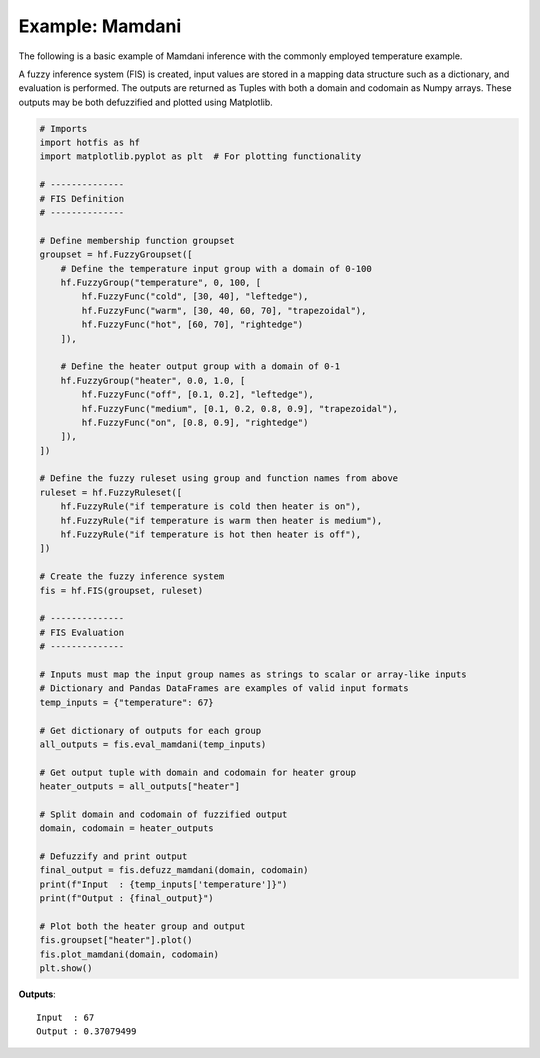 Example: Mamdani
================

The following is a basic example of Mamdani inference with the commonly
employed temperature example.

A fuzzy inference system (FIS) is created, input values are stored in a
mapping data structure such as a dictionary, and evaluation is performed.
The outputs are returned as Tuples with both a domain and codomain as Numpy
arrays. These outputs may be both defuzzified and plotted using Matplotlib.

.. code-block:: python

    # Imports
    import hotfis as hf
    import matplotlib.pyplot as plt  # For plotting functionality

    # --------------
    # FIS Definition
    # --------------

    # Define membership function groupset
    groupset = hf.FuzzyGroupset([
        # Define the temperature input group with a domain of 0-100
        hf.FuzzyGroup("temperature", 0, 100, [
            hf.FuzzyFunc("cold", [30, 40], "leftedge"),
            hf.FuzzyFunc("warm", [30, 40, 60, 70], "trapezoidal"),
            hf.FuzzyFunc("hot", [60, 70], "rightedge")
        ]),

        # Define the heater output group with a domain of 0-1
        hf.FuzzyGroup("heater", 0.0, 1.0, [
            hf.FuzzyFunc("off", [0.1, 0.2], "leftedge"),
            hf.FuzzyFunc("medium", [0.1, 0.2, 0.8, 0.9], "trapezoidal"),
            hf.FuzzyFunc("on", [0.8, 0.9], "rightedge")
        ]),
    ])

    # Define the fuzzy ruleset using group and function names from above
    ruleset = hf.FuzzyRuleset([
        hf.FuzzyRule("if temperature is cold then heater is on"),
        hf.FuzzyRule("if temperature is warm then heater is medium"),
        hf.FuzzyRule("if temperature is hot then heater is off"),
    ])

    # Create the fuzzy inference system
    fis = hf.FIS(groupset, ruleset)

    # --------------
    # FIS Evaluation
    # --------------

    # Inputs must map the input group names as strings to scalar or array-like inputs
    # Dictionary and Pandas DataFrames are examples of valid input formats
    temp_inputs = {"temperature": 67}

    # Get dictionary of outputs for each group
    all_outputs = fis.eval_mamdani(temp_inputs)

    # Get output tuple with domain and codomain for heater group
    heater_outputs = all_outputs["heater"]

    # Split domain and codomain of fuzzified output
    domain, codomain = heater_outputs

    # Defuzzify and print output
    final_output = fis.defuzz_mamdani(domain, codomain)
    print(f"Input  : {temp_inputs['temperature']}")
    print(f"Output : {final_output}")

    # Plot both the heater group and output
    fis.groupset["heater"].plot()
    fis.plot_mamdani(domain, codomain)
    plt.show()

**Outputs**::

    Input  : 67
    Output : 0.37079499

.. image:: ../_static/mamdani_ex.png
  :width: 500
